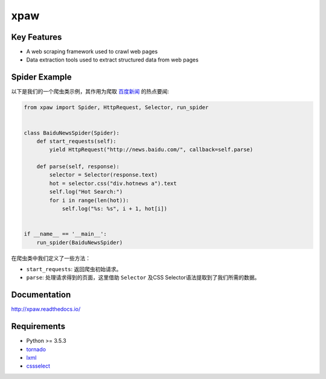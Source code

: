 ====
xpaw
====

.. image:: https://travis-ci.org/jadbin/xpaw.svg?branch=master
    :target: https://travis-ci.org/jadbin/xpaw

.. image:: https://coveralls.io/repos/jadbin/xpaw/badge.svg?branch=master
    :target: https://coveralls.io/github/jadbin/xpaw?branch=master

.. image:: https://img.shields.io/badge/license-Apache 2-blue.svg
    :target: https://github.com/jadbin/xpaw/blob/master/LICENSE

Key Features
============

- A web scraping framework used to crawl web pages
- Data extraction tools used to extract structured data from web pages

Spider Example
==============

以下是我们的一个爬虫类示例，其作用为爬取 `百度新闻 <http://news.baidu.com/>`_ 的热点要闻:

.. code-block:: python

    from xpaw import Spider, HttpRequest, Selector, run_spider


    class BaiduNewsSpider(Spider):
        def start_requests(self):
            yield HttpRequest("http://news.baidu.com/", callback=self.parse)

        def parse(self, response):
            selector = Selector(response.text)
            hot = selector.css("div.hotnews a").text
            self.log("Hot Search:")
            for i in range(len(hot)):
                self.log("%s: %s", i + 1, hot[i])


    if __name__ == '__main__':
        run_spider(BaiduNewsSpider)

在爬虫类中我们定义了一些方法：

- ``start_requests``: 返回爬虫初始请求。
- ``parse``: 处理请求得到的页面，这里借助 ``Selector`` 及CSS Selector语法提取到了我们所需的数据。

Documentation
=============

http://xpaw.readthedocs.io/

Requirements
============

- Python >= 3.5.3
- `tornado`_
- `lxml`_
- `cssselect`_

.. _tornado: https://pypi.python.org/pypi/tornado
.. _lxml: https://pypi.python.org/pypi/lxml
.. _cssselect: https://pypi.python.org/pypi/cssselect

